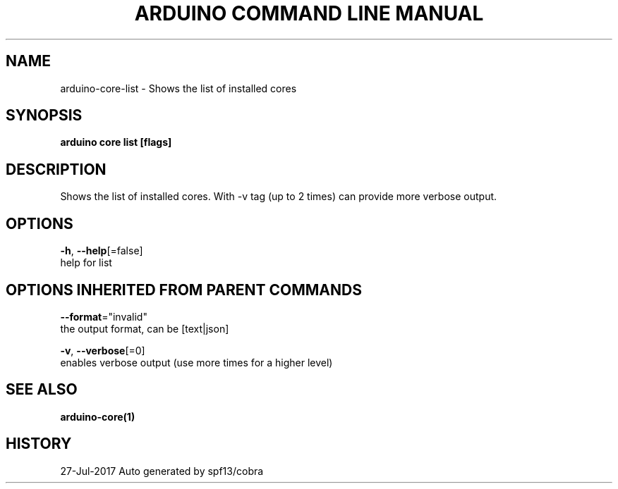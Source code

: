 .TH "ARDUINO COMMAND LINE MANUAL" "1" "Jul 2017" "Auto generated by spf13/cobra" "" 
.nh
.ad l


.SH NAME
.PP
arduino\-core\-list \- Shows the list of installed cores


.SH SYNOPSIS
.PP
\fBarduino core list [flags]\fP


.SH DESCRIPTION
.PP
Shows the list of installed cores.
With \-v tag (up to 2 times) can provide more verbose output.


.SH OPTIONS
.PP
\fB\-h\fP, \fB\-\-help\fP[=false]
    help for list


.SH OPTIONS INHERITED FROM PARENT COMMANDS
.PP
\fB\-\-format\fP="invalid"
    the output format, can be [text|json]

.PP
\fB\-v\fP, \fB\-\-verbose\fP[=0]
    enables verbose output (use more times for a higher level)


.SH SEE ALSO
.PP
\fBarduino\-core(1)\fP


.SH HISTORY
.PP
27\-Jul\-2017 Auto generated by spf13/cobra
